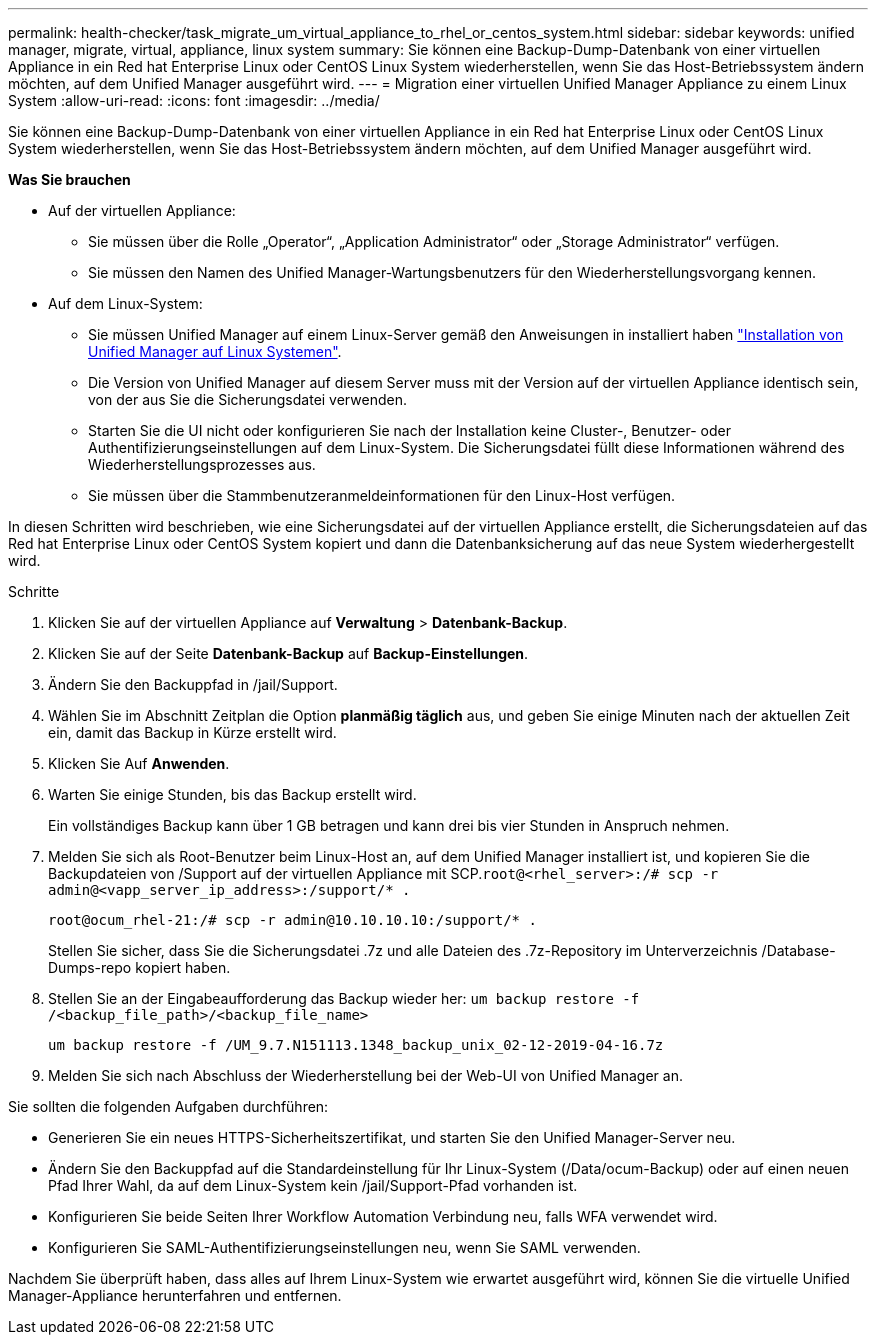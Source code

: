 ---
permalink: health-checker/task_migrate_um_virtual_appliance_to_rhel_or_centos_system.html 
sidebar: sidebar 
keywords: unified manager, migrate, virtual, appliance, linux system 
summary: Sie können eine Backup-Dump-Datenbank von einer virtuellen Appliance in ein Red hat Enterprise Linux oder CentOS Linux System wiederherstellen, wenn Sie das Host-Betriebssystem ändern möchten, auf dem Unified Manager ausgeführt wird. 
---
= Migration einer virtuellen Unified Manager Appliance zu einem Linux System
:allow-uri-read: 
:icons: font
:imagesdir: ../media/


[role="lead"]
Sie können eine Backup-Dump-Datenbank von einer virtuellen Appliance in ein Red hat Enterprise Linux oder CentOS Linux System wiederherstellen, wenn Sie das Host-Betriebssystem ändern möchten, auf dem Unified Manager ausgeführt wird.

*Was Sie brauchen*

* Auf der virtuellen Appliance:
+
** Sie müssen über die Rolle „Operator“, „Application Administrator“ oder „Storage Administrator“ verfügen.
** Sie müssen den Namen des Unified Manager-Wartungsbenutzers für den Wiederherstellungsvorgang kennen.


* Auf dem Linux-System:
+
** Sie müssen Unified Manager auf einem Linux-Server gemäß den Anweisungen in installiert haben link:../install-linux/concept_install_unified_manager_on_rhel_or_centos.html["Installation von Unified Manager auf Linux Systemen"].
** Die Version von Unified Manager auf diesem Server muss mit der Version auf der virtuellen Appliance identisch sein, von der aus Sie die Sicherungsdatei verwenden.
** Starten Sie die UI nicht oder konfigurieren Sie nach der Installation keine Cluster-, Benutzer- oder Authentifizierungseinstellungen auf dem Linux-System. Die Sicherungsdatei füllt diese Informationen während des Wiederherstellungsprozesses aus.
** Sie müssen über die Stammbenutzeranmeldeinformationen für den Linux-Host verfügen.




In diesen Schritten wird beschrieben, wie eine Sicherungsdatei auf der virtuellen Appliance erstellt, die Sicherungsdateien auf das Red hat Enterprise Linux oder CentOS System kopiert und dann die Datenbanksicherung auf das neue System wiederhergestellt wird.

.Schritte
. Klicken Sie auf der virtuellen Appliance auf *Verwaltung* > *Datenbank-Backup*.
. Klicken Sie auf der Seite *Datenbank-Backup* auf *Backup-Einstellungen*.
. Ändern Sie den Backuppfad in /jail/Support.
. Wählen Sie im Abschnitt Zeitplan die Option *planmäßig täglich* aus, und geben Sie einige Minuten nach der aktuellen Zeit ein, damit das Backup in Kürze erstellt wird.
. Klicken Sie Auf *Anwenden*.
. Warten Sie einige Stunden, bis das Backup erstellt wird.
+
Ein vollständiges Backup kann über 1 GB betragen und kann drei bis vier Stunden in Anspruch nehmen.

. Melden Sie sich als Root-Benutzer beim Linux-Host an, auf dem Unified Manager installiert ist, und kopieren Sie die Backupdateien von /Support auf der virtuellen Appliance mit SCP.`root@<rhel_server>:/# scp -r admin@<vapp_server_ip_address>:/support/* .`
+
`root@ocum_rhel-21:/# scp -r admin@10.10.10.10:/support/* .`

+
Stellen Sie sicher, dass Sie die Sicherungsdatei .7z und alle Dateien des .7z-Repository im Unterverzeichnis /Database-Dumps-repo kopiert haben.

. Stellen Sie an der Eingabeaufforderung das Backup wieder her: `um backup restore -f /<backup_file_path>/<backup_file_name>`
+
`um backup restore -f /UM_9.7.N151113.1348_backup_unix_02-12-2019-04-16.7z`

. Melden Sie sich nach Abschluss der Wiederherstellung bei der Web-UI von Unified Manager an.


Sie sollten die folgenden Aufgaben durchführen:

* Generieren Sie ein neues HTTPS-Sicherheitszertifikat, und starten Sie den Unified Manager-Server neu.
* Ändern Sie den Backuppfad auf die Standardeinstellung für Ihr Linux-System (/Data/ocum-Backup) oder auf einen neuen Pfad Ihrer Wahl, da auf dem Linux-System kein /jail/Support-Pfad vorhanden ist.
* Konfigurieren Sie beide Seiten Ihrer Workflow Automation Verbindung neu, falls WFA verwendet wird.
* Konfigurieren Sie SAML-Authentifizierungseinstellungen neu, wenn Sie SAML verwenden.


Nachdem Sie überprüft haben, dass alles auf Ihrem Linux-System wie erwartet ausgeführt wird, können Sie die virtuelle Unified Manager-Appliance herunterfahren und entfernen.
